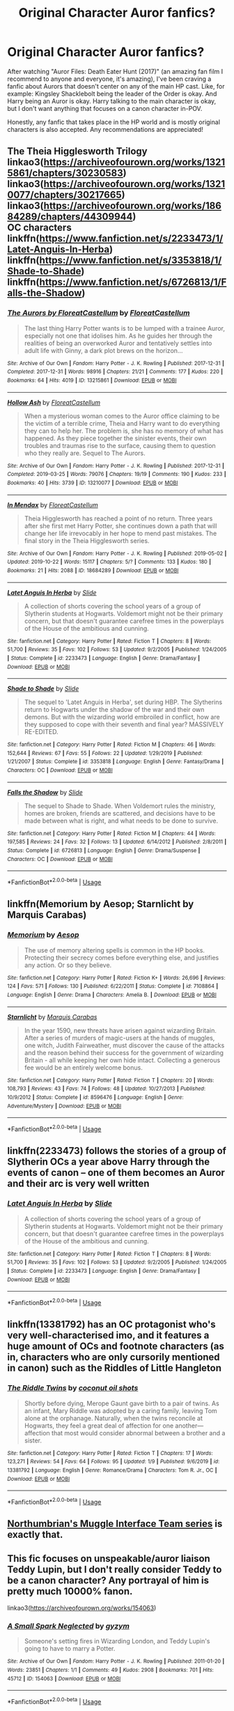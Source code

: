 #+TITLE: Original Character Auror fanfics?

* Original Character Auror fanfics?
:PROPERTIES:
:Author: SolaHaze
:Score: 2
:DateUnix: 1578771992.0
:DateShort: 2020-Jan-11
:FlairText: Request
:END:
After watching "Auror Files: Death Eater Hunt (2017)" (an amazing fan film I recommend to anyone and everyone, it's amazing), I've been craving a fanfic about Aurors that doesn't center on any of the main HP cast. Like, for example: Kingsley Shacklebolt being the leader of the Order is okay. And Harry being an Auror is okay. Harry talking to the main character is okay, but I don't want anything that focuses on a canon character in-POV.

Honestly, any fanfic that takes place in the HP world and is mostly original characters is also accepted. Any recommendations are appreciated!


** The Theia Higglesworth Trilogy\\
linkao3([[https://archiveofourown.org/works/13215861/chapters/30230583]])\\
linkao3([[https://archiveofourown.org/works/13210077/chapters/30217665]])\\
linkao3([[https://archiveofourown.org/works/18684289/chapters/44309944]])\\
OC characters\\
linkffn([[https://www.fanfiction.net/s/2233473/1/Latet-Anguis-In-Herba]])\\
linkffn([[https://www.fanfiction.net/s/3353818/1/Shade-to-Shade]])\\
linkffn([[https://www.fanfiction.net/s/6726813/1/Falls-the-Shadow]])
:PROPERTIES:
:Author: usernameXbillion
:Score: 3
:DateUnix: 1578777206.0
:DateShort: 2020-Jan-12
:END:

*** [[https://archiveofourown.org/works/13215861][*/The Aurors by FloreatCastellum/*]] by [[https://www.archiveofourown.org/users/FloreatCastellum/pseuds/FloreatCastellum][/FloreatCastellum/]]

#+begin_quote
  The last thing Harry Potter wants is to be lumped with a trainee Auror, especially not one that idolises him. As he guides her through the realities of being an overworked Auror and tentatively settles into adult life with Ginny, a dark plot brews on the horizon...
#+end_quote

^{/Site/:} ^{Archive} ^{of} ^{Our} ^{Own} ^{*|*} ^{/Fandom/:} ^{Harry} ^{Potter} ^{-} ^{J.} ^{K.} ^{Rowling} ^{*|*} ^{/Published/:} ^{2017-12-31} ^{*|*} ^{/Completed/:} ^{2017-12-31} ^{*|*} ^{/Words/:} ^{98916} ^{*|*} ^{/Chapters/:} ^{21/21} ^{*|*} ^{/Comments/:} ^{177} ^{*|*} ^{/Kudos/:} ^{220} ^{*|*} ^{/Bookmarks/:} ^{64} ^{*|*} ^{/Hits/:} ^{4019} ^{*|*} ^{/ID/:} ^{13215861} ^{*|*} ^{/Download/:} ^{[[https://archiveofourown.org/downloads/13215861/The%20Aurors%20by.epub?updated_at=1570077348][EPUB]]} ^{or} ^{[[https://archiveofourown.org/downloads/13215861/The%20Aurors%20by.mobi?updated_at=1570077348][MOBI]]}

--------------

[[https://archiveofourown.org/works/13210077][*/Hollow Ash/*]] by [[https://www.archiveofourown.org/users/FloreatCastellum/pseuds/FloreatCastellum][/FloreatCastellum/]]

#+begin_quote
  When a mysterious woman comes to the Auror office claiming to be the victim of a terrible crime, Theia and Harry want to do everything they can to help her. The problem is, she has no memory of what has happened. As they piece together the sinister events, their own troubles and traumas rise to the surface, causing them to question who they really are. Sequel to The Aurors.
#+end_quote

^{/Site/:} ^{Archive} ^{of} ^{Our} ^{Own} ^{*|*} ^{/Fandom/:} ^{Harry} ^{Potter} ^{-} ^{J.} ^{K.} ^{Rowling} ^{*|*} ^{/Published/:} ^{2017-12-31} ^{*|*} ^{/Completed/:} ^{2019-03-25} ^{*|*} ^{/Words/:} ^{79076} ^{*|*} ^{/Chapters/:} ^{19/19} ^{*|*} ^{/Comments/:} ^{190} ^{*|*} ^{/Kudos/:} ^{233} ^{*|*} ^{/Bookmarks/:} ^{40} ^{*|*} ^{/Hits/:} ^{3739} ^{*|*} ^{/ID/:} ^{13210077} ^{*|*} ^{/Download/:} ^{[[https://archiveofourown.org/downloads/13210077/Hollow%20Ash.epub?updated_at=1561212989][EPUB]]} ^{or} ^{[[https://archiveofourown.org/downloads/13210077/Hollow%20Ash.mobi?updated_at=1561212989][MOBI]]}

--------------

[[https://archiveofourown.org/works/18684289][*/In Mendax/*]] by [[https://www.archiveofourown.org/users/FloreatCastellum/pseuds/FloreatCastellum][/FloreatCastellum/]]

#+begin_quote
  Theia Higglesworth has reached a point of no return. Three years after she first met Harry Potter, she continues down a path that will change her life irrevocably in her hope to mend past mistakes. The final story in the Theia Higglesworth series.
#+end_quote

^{/Site/:} ^{Archive} ^{of} ^{Our} ^{Own} ^{*|*} ^{/Fandom/:} ^{Harry} ^{Potter} ^{-} ^{J.} ^{K.} ^{Rowling} ^{*|*} ^{/Published/:} ^{2019-05-02} ^{*|*} ^{/Updated/:} ^{2019-10-22} ^{*|*} ^{/Words/:} ^{15117} ^{*|*} ^{/Chapters/:} ^{5/?} ^{*|*} ^{/Comments/:} ^{133} ^{*|*} ^{/Kudos/:} ^{180} ^{*|*} ^{/Bookmarks/:} ^{21} ^{*|*} ^{/Hits/:} ^{2088} ^{*|*} ^{/ID/:} ^{18684289} ^{*|*} ^{/Download/:} ^{[[https://archiveofourown.org/downloads/18684289/In%20Mendax.epub?updated_at=1571741897][EPUB]]} ^{or} ^{[[https://archiveofourown.org/downloads/18684289/In%20Mendax.mobi?updated_at=1571741897][MOBI]]}

--------------

[[https://www.fanfiction.net/s/2233473/1/][*/Latet Anguis In Herba/*]] by [[https://www.fanfiction.net/u/4095/Slide][/Slide/]]

#+begin_quote
  A collection of shorts covering the school years of a group of Slytherin students at Hogwarts. Voldemort might not be their primary concern, but that doesn't guarantee carefree times in the powerplays of the House of the ambitious and cunning.
#+end_quote

^{/Site/:} ^{fanfiction.net} ^{*|*} ^{/Category/:} ^{Harry} ^{Potter} ^{*|*} ^{/Rated/:} ^{Fiction} ^{T} ^{*|*} ^{/Chapters/:} ^{8} ^{*|*} ^{/Words/:} ^{51,700} ^{*|*} ^{/Reviews/:} ^{35} ^{*|*} ^{/Favs/:} ^{102} ^{*|*} ^{/Follows/:} ^{53} ^{*|*} ^{/Updated/:} ^{9/2/2005} ^{*|*} ^{/Published/:} ^{1/24/2005} ^{*|*} ^{/Status/:} ^{Complete} ^{*|*} ^{/id/:} ^{2233473} ^{*|*} ^{/Language/:} ^{English} ^{*|*} ^{/Genre/:} ^{Drama/Fantasy} ^{*|*} ^{/Download/:} ^{[[http://www.ff2ebook.com/old/ffn-bot/index.php?id=2233473&source=ff&filetype=epub][EPUB]]} ^{or} ^{[[http://www.ff2ebook.com/old/ffn-bot/index.php?id=2233473&source=ff&filetype=mobi][MOBI]]}

--------------

[[https://www.fanfiction.net/s/3353818/1/][*/Shade to Shade/*]] by [[https://www.fanfiction.net/u/4095/Slide][/Slide/]]

#+begin_quote
  The sequel to 'Latet Anguis in Herba', set during HBP. The Slytherins return to Hogwarts under the shadow of the war and their own demons. But with the wizarding world embroiled in conflict, how are they supposed to cope with their seventh and final year? MASSIVELY RE-EDITED.
#+end_quote

^{/Site/:} ^{fanfiction.net} ^{*|*} ^{/Category/:} ^{Harry} ^{Potter} ^{*|*} ^{/Rated/:} ^{Fiction} ^{M} ^{*|*} ^{/Chapters/:} ^{46} ^{*|*} ^{/Words/:} ^{152,644} ^{*|*} ^{/Reviews/:} ^{67} ^{*|*} ^{/Favs/:} ^{55} ^{*|*} ^{/Follows/:} ^{22} ^{*|*} ^{/Updated/:} ^{1/29/2019} ^{*|*} ^{/Published/:} ^{1/21/2007} ^{*|*} ^{/Status/:} ^{Complete} ^{*|*} ^{/id/:} ^{3353818} ^{*|*} ^{/Language/:} ^{English} ^{*|*} ^{/Genre/:} ^{Fantasy/Drama} ^{*|*} ^{/Characters/:} ^{OC} ^{*|*} ^{/Download/:} ^{[[http://www.ff2ebook.com/old/ffn-bot/index.php?id=3353818&source=ff&filetype=epub][EPUB]]} ^{or} ^{[[http://www.ff2ebook.com/old/ffn-bot/index.php?id=3353818&source=ff&filetype=mobi][MOBI]]}

--------------

[[https://www.fanfiction.net/s/6726813/1/][*/Falls the Shadow/*]] by [[https://www.fanfiction.net/u/4095/Slide][/Slide/]]

#+begin_quote
  The sequel to Shade to Shade. When Voldemort rules the ministry, homes are broken, friends are scattered, and decisions have to be made between what is right, and what needs to be done to survive.
#+end_quote

^{/Site/:} ^{fanfiction.net} ^{*|*} ^{/Category/:} ^{Harry} ^{Potter} ^{*|*} ^{/Rated/:} ^{Fiction} ^{M} ^{*|*} ^{/Chapters/:} ^{44} ^{*|*} ^{/Words/:} ^{197,585} ^{*|*} ^{/Reviews/:} ^{24} ^{*|*} ^{/Favs/:} ^{32} ^{*|*} ^{/Follows/:} ^{13} ^{*|*} ^{/Updated/:} ^{6/14/2012} ^{*|*} ^{/Published/:} ^{2/8/2011} ^{*|*} ^{/Status/:} ^{Complete} ^{*|*} ^{/id/:} ^{6726813} ^{*|*} ^{/Language/:} ^{English} ^{*|*} ^{/Genre/:} ^{Drama/Suspense} ^{*|*} ^{/Characters/:} ^{OC} ^{*|*} ^{/Download/:} ^{[[http://www.ff2ebook.com/old/ffn-bot/index.php?id=6726813&source=ff&filetype=epub][EPUB]]} ^{or} ^{[[http://www.ff2ebook.com/old/ffn-bot/index.php?id=6726813&source=ff&filetype=mobi][MOBI]]}

--------------

*FanfictionBot*^{2.0.0-beta} | [[https://github.com/tusing/reddit-ffn-bot/wiki/Usage][Usage]]
:PROPERTIES:
:Author: FanfictionBot
:Score: 1
:DateUnix: 1578777227.0
:DateShort: 2020-Jan-12
:END:


** linkffn(Memorium by Aesop; Starnlicht by Marquis Carabas)
:PROPERTIES:
:Author: wordhammer
:Score: 1
:DateUnix: 1578783141.0
:DateShort: 2020-Jan-12
:END:

*** [[https://www.fanfiction.net/s/7108864/1/][*/Memorium/*]] by [[https://www.fanfiction.net/u/310021/Aesop][/Aesop/]]

#+begin_quote
  The use of memory altering spells is common in the HP books. Protecting their secrecy comes before everything else, and justifies any action. Or so they believe.
#+end_quote

^{/Site/:} ^{fanfiction.net} ^{*|*} ^{/Category/:} ^{Harry} ^{Potter} ^{*|*} ^{/Rated/:} ^{Fiction} ^{K+} ^{*|*} ^{/Words/:} ^{26,696} ^{*|*} ^{/Reviews/:} ^{124} ^{*|*} ^{/Favs/:} ^{571} ^{*|*} ^{/Follows/:} ^{130} ^{*|*} ^{/Published/:} ^{6/22/2011} ^{*|*} ^{/Status/:} ^{Complete} ^{*|*} ^{/id/:} ^{7108864} ^{*|*} ^{/Language/:} ^{English} ^{*|*} ^{/Genre/:} ^{Drama} ^{*|*} ^{/Characters/:} ^{Amelia} ^{B.} ^{*|*} ^{/Download/:} ^{[[http://www.ff2ebook.com/old/ffn-bot/index.php?id=7108864&source=ff&filetype=epub][EPUB]]} ^{or} ^{[[http://www.ff2ebook.com/old/ffn-bot/index.php?id=7108864&source=ff&filetype=mobi][MOBI]]}

--------------

[[https://www.fanfiction.net/s/8596476/1/][*/Starnlicht/*]] by [[https://www.fanfiction.net/u/2556095/Marquis-Carabas][/Marquis Carabas/]]

#+begin_quote
  In the year 1590, new threats have arisen against wizarding Britain. After a series of murders of magic-users at the hands of muggles, one witch, Judith Fairweather, must discover the cause of the attacks and the reason behind their success for the government of wizarding Britain - all while keeping her own hide intact. Collecting a generous fee would be an entirely welcome bonus.
#+end_quote

^{/Site/:} ^{fanfiction.net} ^{*|*} ^{/Category/:} ^{Harry} ^{Potter} ^{*|*} ^{/Rated/:} ^{Fiction} ^{T} ^{*|*} ^{/Chapters/:} ^{20} ^{*|*} ^{/Words/:} ^{108,793} ^{*|*} ^{/Reviews/:} ^{43} ^{*|*} ^{/Favs/:} ^{74} ^{*|*} ^{/Follows/:} ^{48} ^{*|*} ^{/Updated/:} ^{10/27/2013} ^{*|*} ^{/Published/:} ^{10/9/2012} ^{*|*} ^{/Status/:} ^{Complete} ^{*|*} ^{/id/:} ^{8596476} ^{*|*} ^{/Language/:} ^{English} ^{*|*} ^{/Genre/:} ^{Adventure/Mystery} ^{*|*} ^{/Download/:} ^{[[http://www.ff2ebook.com/old/ffn-bot/index.php?id=8596476&source=ff&filetype=epub][EPUB]]} ^{or} ^{[[http://www.ff2ebook.com/old/ffn-bot/index.php?id=8596476&source=ff&filetype=mobi][MOBI]]}

--------------

*FanfictionBot*^{2.0.0-beta} | [[https://github.com/tusing/reddit-ffn-bot/wiki/Usage][Usage]]
:PROPERTIES:
:Author: FanfictionBot
:Score: 1
:DateUnix: 1578783166.0
:DateShort: 2020-Jan-12
:END:


** linkffn(2233473) follows the stories of a group of Slytherin OCs a year above Harry through the events of canon -- one of them becomes an Auror and their arc is very well written
:PROPERTIES:
:Author: coco_oil_shots
:Score: 1
:DateUnix: 1578790553.0
:DateShort: 2020-Jan-12
:END:

*** [[https://www.fanfiction.net/s/2233473/1/][*/Latet Anguis In Herba/*]] by [[https://www.fanfiction.net/u/4095/Slide][/Slide/]]

#+begin_quote
  A collection of shorts covering the school years of a group of Slytherin students at Hogwarts. Voldemort might not be their primary concern, but that doesn't guarantee carefree times in the powerplays of the House of the ambitious and cunning.
#+end_quote

^{/Site/:} ^{fanfiction.net} ^{*|*} ^{/Category/:} ^{Harry} ^{Potter} ^{*|*} ^{/Rated/:} ^{Fiction} ^{T} ^{*|*} ^{/Chapters/:} ^{8} ^{*|*} ^{/Words/:} ^{51,700} ^{*|*} ^{/Reviews/:} ^{35} ^{*|*} ^{/Favs/:} ^{102} ^{*|*} ^{/Follows/:} ^{53} ^{*|*} ^{/Updated/:} ^{9/2/2005} ^{*|*} ^{/Published/:} ^{1/24/2005} ^{*|*} ^{/Status/:} ^{Complete} ^{*|*} ^{/id/:} ^{2233473} ^{*|*} ^{/Language/:} ^{English} ^{*|*} ^{/Genre/:} ^{Drama/Fantasy} ^{*|*} ^{/Download/:} ^{[[http://www.ff2ebook.com/old/ffn-bot/index.php?id=2233473&source=ff&filetype=epub][EPUB]]} ^{or} ^{[[http://www.ff2ebook.com/old/ffn-bot/index.php?id=2233473&source=ff&filetype=mobi][MOBI]]}

--------------

*FanfictionBot*^{2.0.0-beta} | [[https://github.com/tusing/reddit-ffn-bot/wiki/Usage][Usage]]
:PROPERTIES:
:Author: FanfictionBot
:Score: 1
:DateUnix: 1578790726.0
:DateShort: 2020-Jan-12
:END:


** linkffn(13381792) has an OC protagonist who's very well-characterised imo, and it features a huge amount of OCs and footnote characters (as in, characters who are only cursorily mentioned in canon) such as the Riddles of Little Hangleton
:PROPERTIES:
:Author: Creatables
:Score: 1
:DateUnix: 1578792224.0
:DateShort: 2020-Jan-12
:END:

*** [[https://www.fanfiction.net/s/13381792/1/][*/The Riddle Twins/*]] by [[https://www.fanfiction.net/u/12447326/coconut-oil-shots][/coconut oil shots/]]

#+begin_quote
  Shortly before dying, Merope Gaunt gave birth to a pair of twins. As an infant, Mary Riddle was adopted by a caring family, leaving Tom alone at the orphanage. Naturally, when the twins reconcile at Hogwarts, they feel a great deal of affection for one another---affection that most would consider abnormal between a brother and a sister.
#+end_quote

^{/Site/:} ^{fanfiction.net} ^{*|*} ^{/Category/:} ^{Harry} ^{Potter} ^{*|*} ^{/Rated/:} ^{Fiction} ^{T} ^{*|*} ^{/Chapters/:} ^{17} ^{*|*} ^{/Words/:} ^{123,271} ^{*|*} ^{/Reviews/:} ^{54} ^{*|*} ^{/Favs/:} ^{64} ^{*|*} ^{/Follows/:} ^{95} ^{*|*} ^{/Updated/:} ^{1/9} ^{*|*} ^{/Published/:} ^{9/6/2019} ^{*|*} ^{/id/:} ^{13381792} ^{*|*} ^{/Language/:} ^{English} ^{*|*} ^{/Genre/:} ^{Romance/Drama} ^{*|*} ^{/Characters/:} ^{Tom} ^{R.} ^{Jr.,} ^{OC} ^{*|*} ^{/Download/:} ^{[[http://www.ff2ebook.com/old/ffn-bot/index.php?id=13381792&source=ff&filetype=epub][EPUB]]} ^{or} ^{[[http://www.ff2ebook.com/old/ffn-bot/index.php?id=13381792&source=ff&filetype=mobi][MOBI]]}

--------------

*FanfictionBot*^{2.0.0-beta} | [[https://github.com/tusing/reddit-ffn-bot/wiki/Usage][Usage]]
:PROPERTIES:
:Author: FanfictionBot
:Score: 1
:DateUnix: 1578792234.0
:DateShort: 2020-Jan-12
:END:


** [[https://archiveofourown.org/series/104579][Northumbrian's Muggle Interface Team series]] is exactly that.
:PROPERTIES:
:Author: MTheLoud
:Score: 1
:DateUnix: 1578795816.0
:DateShort: 2020-Jan-12
:END:


** This fic focuses on unspeakable/auror liaison Teddy Lupin, but I don't really consider Teddy to be a canon character? Any portrayal of him is pretty much 10000% fanon.

linkao3([[https://archiveofourown.org/works/154063]])
:PROPERTIES:
:Score: 1
:DateUnix: 1578799947.0
:DateShort: 2020-Jan-12
:END:

*** [[https://archiveofourown.org/works/154063][*/A Small Spark Neglected/*]] by [[https://www.archiveofourown.org/users/gyzym/pseuds/gyzym][/gyzym/]]

#+begin_quote
  Someone's setting fires in Wizarding London, and Teddy Lupin's going to have to marry a Potter.
#+end_quote

^{/Site/:} ^{Archive} ^{of} ^{Our} ^{Own} ^{*|*} ^{/Fandom/:} ^{Harry} ^{Potter} ^{-} ^{J.} ^{K.} ^{Rowling} ^{*|*} ^{/Published/:} ^{2011-01-20} ^{*|*} ^{/Words/:} ^{23851} ^{*|*} ^{/Chapters/:} ^{1/1} ^{*|*} ^{/Comments/:} ^{49} ^{*|*} ^{/Kudos/:} ^{2908} ^{*|*} ^{/Bookmarks/:} ^{701} ^{*|*} ^{/Hits/:} ^{45712} ^{*|*} ^{/ID/:} ^{154063} ^{*|*} ^{/Download/:} ^{[[https://archiveofourown.org/downloads/154063/A%20Small%20Spark%20Neglected.epub?updated_at=1570943550][EPUB]]} ^{or} ^{[[https://archiveofourown.org/downloads/154063/A%20Small%20Spark%20Neglected.mobi?updated_at=1570943550][MOBI]]}

--------------

*FanfictionBot*^{2.0.0-beta} | [[https://github.com/tusing/reddit-ffn-bot/wiki/Usage][Usage]]
:PROPERTIES:
:Author: FanfictionBot
:Score: 1
:DateUnix: 1578799956.0
:DateShort: 2020-Jan-12
:END:
